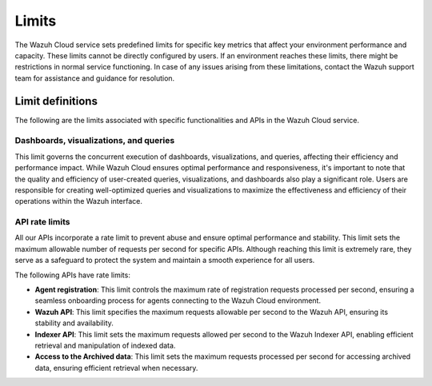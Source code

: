 .. Copyright (C) 2015, Wazuh, Inc.

.. meta::
  :description: Learn about Wazuh Cloud limits. 

Limits
======

The Wazuh Cloud service sets predefined limits for specific key metrics that affect your environment performance and capacity. These limits cannot be directly configured by users. If an environment reaches these limits, there might be restrictions in normal service functioning. In case of any issues arising from these limitations, contact the Wazuh support team for assistance and guidance for resolution.


Limit definitions
-----------------

The following are the limits associated with specific functionalities and APIs in the Wazuh Cloud service.

Dashboards, visualizations, and queries
^^^^^^^^^^^^^^^^^^^^^^^^^^^^^^^^^^^^^^^

This limit governs the concurrent execution of dashboards, visualizations, and queries, affecting their efficiency and performance impact. While Wazuh Cloud ensures optimal performance and responsiveness, it's important to note that the quality and efficiency of user-created queries, visualizations, and dashboards also play a significant role. Users are responsible for creating well-optimized queries and visualizations to maximize the effectiveness and efficiency of their operations within the Wazuh interface.

API rate limits
^^^^^^^^^^^^^^^

All our APIs incorporate a rate limit to prevent abuse and ensure optimal performance and stability. This limit sets the maximum allowable number of requests per second for specific APIs. Although reaching this limit is extremely rare, they serve as a safeguard to protect the system and maintain a smooth experience for all users.

The following APIs have rate limits:

-  **Agent registration**: This limit controls the maximum rate of registration requests processed per second, ensuring a seamless onboarding process for agents connecting to the Wazuh Cloud environment.

-  **Wazuh API**: This limit specifies the maximum requests allowable per second to the Wazuh API, ensuring its stability and availability.

-  **Indexer API**: This limit sets the maximum requests allowed per second to the Wazuh Indexer API, enabling efficient retrieval and manipulation of indexed data.

-  **Access to the Archived data**: This limit sets the maximum requests processed per second for accessing archived data, ensuring efficient retrieval when necessary.
